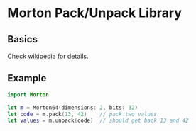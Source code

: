 * Morton Pack/Unpack Library
** Basics
Check [[https://en.wikipedia.org/wiki/Z-order_curve][wikipedia]] for details.
** Example
#+BEGIN_SRC swift
import Morton

let m = Morton64(dimensions: 2, bits: 32)
let code = m.pack(13, 42)    // pack two values
let values = m.unpack(code)  // should get back 13 and 42
#+END_SRC
